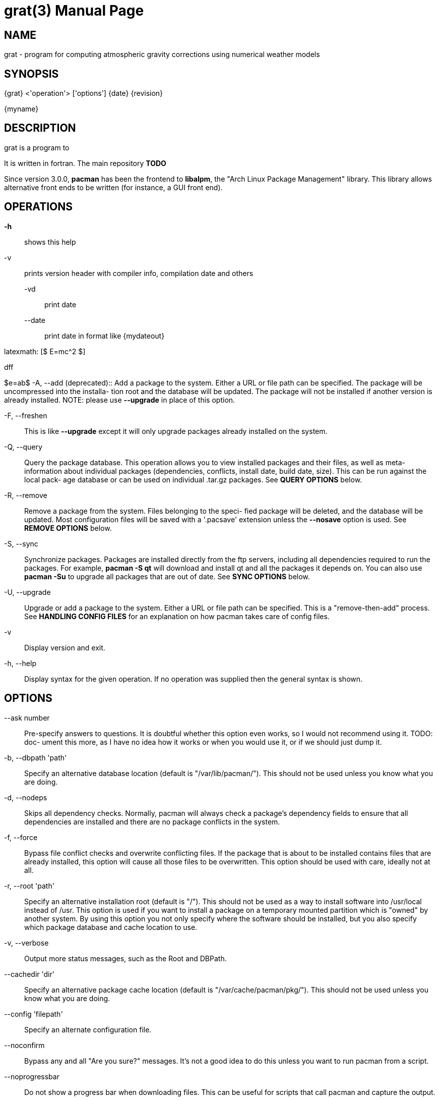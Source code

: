 = grat(3)
Marcin Rajner
:doctype: manpage
:manmanual: grat
:mansource: grat
:man-linkstyle: pass:[yellow R < >]

== NAME

grat - program for computing atmospheric gravity corrections using
       numerical weather models

== SYNOPSIS
{grat} <'operation'> ['options']
{date} {revision}

{myname}


== DESCRIPTION

grat is a program to 

It is written in fortran.
The main repository *TODO*

Since version 3.0.0, *pacman* has been the frontend to *libalpm*, the "Arch
Linux Package Management"  library.  This  library  allows  alternative
front ends to be written (for instance, a GUI front end).



OPERATIONS
----------
*-h* ::
  shows this help

-v ::
  prints version header with compiler info, compilation date and others

   -vd ::: 
   print date
   
   --date :::
   print date in format like {mydateout}

latexmath: [$ E=mc^2 $]

dff
[latex]
$e=ab$
-A, --add (deprecated)::
	Add  a  package  to the system. Either a URL or file path can be
	specified. The package will be uncompressed into  the  installa-
	tion root and the database will be updated. The package will not
	be installed if another  version  is  already  installed.  NOTE:
	please use *--upgrade* in place of this option.

-F, --freshen::
	This  is  like  *--upgrade*  except  it will only upgrade packages
	already installed on the system.

-Q, --query::
        Query the package database. This operation allows  you  to  view
	installed  packages and their files, as well as meta-information
	about  individual  packages  (dependencies,  conflicts,  install
	date, build date, size). This can be run against the local pack-
	age database or can be used on individual .tar.gz packages.  See
	*QUERY OPTIONS* below.

-R, --remove::
	Remove  a package from the system. Files belonging to the speci-
	fied package will be deleted, and the database will be  updated.
	Most configuration files will be saved with a '.pacsave' extension
	unless the *--nosave* option is used. See *REMOVE OPTIONS* below.

-S, --sync::
	Synchronize packages. Packages are installed directly  from  the
	ftp  servers,  including  all  dependencies  required to run the
	packages. For example, *pacman -S qt* will download and install qt
	and  all the packages it depends on. You can also use *pacman -Su*
	to upgrade all packages that are out of date. See  *SYNC  OPTIONS*
	below.

-U, --upgrade::
	Upgrade or add a package to the system. Either a URL or file path can  be  specified.  This  is  a
	"remove-then-add"  process.  See *HANDLING CONFIG FILES* for an explanation on how pacman takes care
	of config files.

-v ::
	Display version and exit.

-h, --help::
	Display syntax for the given operation. If no operation was supplied then the  general  syntax  is
	shown.




OPTIONS
-------
--ask number::
	Pre-specify  answers  to  questions. It is doubtful whether this
	option even works, so I would not recommend using it. TODO: doc-
	ument  this  more,  as  I  have no idea how it works or when you
	would use it, or if we should just dump it.

-b, --dbpath 'path'::
	Specify   an   alternative   database   location   (default   is
	"/var/lib/pacman/").  This  should  not  be used unless you know
	what you are doing.

-d, --nodeps::
	Skips all dependency checks. Normally, pacman will always  check
	a  package's  dependency  fields to ensure that all dependencies
	are installed and there are no package conflicts in the  system.

-f, --force::
	Bypass  file conflict checks and overwrite conflicting files. If
	the package that is about to be installed  contains  files  that
	are already installed, this option will cause all those files to
	be overwritten.  This option should be used with  care,  ideally
	not at all.

-r, --root 'path'::
	Specify  an alternative installation root (default is "/"). This
	should not be used as a way to install software into  /usr/local
	instead  of  /usr.  This option is used if you want to install a
	package on a temporary mounted partition  which  is  "owned"  by
	another  system. By using this option you not only specify where
	the software should be installed, but  you  also  specify  which
	package database and cache location to use.

-v, --verbose::
	Output more status messages, such as the Root and DBPath.

--cachedir 'dir'::
	Specify  an  alternative  package  cache  location  (default  is
	"/var/cache/pacman/pkg/"). This should not be  used  unless  you
	know what you are doing.

--config 'filepath'::
	Specify an alternate configuration file.

--noconfirm::
	Bypass  any  and  all  "Are you sure?" messages. It's not a good
	idea to do this unless you want to run pacman from a script.

--noprogressbar::
	Do not show a progress bar when downloading files. This  can  be
	useful for scripts that call pacman and capture the output.

--noscriptlet::
	Display all packages that are members of a named group.  If  not
	name is specified, list all grouped packages.


QUERY OPTIONS
-------------
-c, --changelog::
	View the ChangeLog of a package. Not every package will provide one but it will be shown if avail-
	able.

-e, --orphans::
	List all packages that were pulled in by a previously installed package but no longer required  by
	any installed package.

-g, --groups::
	Display all packages that are members of a named group. If not name is specified, list all grouped
	packages.

-i, --info::
	Display  information  on  a  given package. The *-p* option can be
	used if querying a package file instead of the local database.

-l, --list::
	List all files owned by a given package. Multiple  packages  can
	be specified on the command line.

-m, --foreign::
	List  all  packages that were not found in the sync database(s).
	Typically these are packages that were downloaded  manually  and
	installed with *--upgrade*.

-o, --owns 'file'::
	Search for the package that owns 'file'.

-p, --file::
	Signifies  that  the  package  supplied on the command line is a
	file and not an entry in the database. The file will  be  decom-
	pressed  and  queried. This is useful in combination with *--info*
	and *--list*.

-s, --search 'regexp'::
	This will search each locally-installed  package  for  names  or
	descriptions that matche 'regexp'.

-u, --upgrades::
	Lists  all  packages  that  are out of date on the local system.
	This option works best if the sync database is  refreshed  using
	*-Sy*.



REMOVE OPTIONS
--------------
-c, --cascade::
	Remove  all target packages, as well as all packages that depend
	on one or more target packages. This operation is recursive.

-k, --keep::
	Removes the database entry only. Leaves all files in place.

-n, --nosave::
	Instructs pacman to ignore file backup designations.   Normally,
	when  a  file is removed from the system the database is checked
	to see if the file should be renamed with a .pacsave  extension.

-s, --recursive::
	Remove  each  target specified including all dependencies, provided that (A) they are not required
	by other packages; and (B) they were not explicitly installed by the user.  This option is  analo-
	gous to a backwards *--sync* operation.


SYNC OPTIONS
------------
-c, --clean::
	Remove old packages from the cache to free up disk space. When pacman downloads packages, it saves
	them in /var/cache/pacman/pkg. Use one *--clean* switch to remove old packages; use  two  to  remove
	all packages from the cache.

-e, --dependsonly::
	Install  all dependencies of a package, but not the specified package itself.  This is pretty use-
	less and we're not sure why it even exists.

-g, --groups::
	Display  all the members for each package group specified. If no
	group names are provided, all groups will be  listed;  pass  the
	flag twice to view all groups and their members.

-i, --info::
	Display  dependency  and  other information for a given package.
	This will search through all repositories for a  matching  pack-
	age.

-l, --list::
	List all packages in the specified repositories. Multiple repos-
	itories can be specified on the command line.

-p, --print-uris::
	Print out URIs for each package that will be installed,  includ-
	ing  any dependencies yet to be installed. These can be piped to
	a file and downloaded at a later  time,  using  a  program  like
	wget.

-s, --search 'regexp'::
	This will search each package in the sync databases for names or
	descriptions that match 'regexp'.

-u, --sysupgrade::
	Upgrades all packages that are  out  of  date.  Each  currently-
	installed package will be examined and upgraded if a newer pack-
	age exists. A report of all packages to  upgrade  will  be  pre-
	sented and the operation will not proceed without user confirma-
	tion. Dependencies are automatically resolved at this level  and
	will be installed/upgraded if necessary.

-w, --downloadonly::
	Retrieve   all   packages   from   the   server,   but   do  not
	install/upgrade anything.

-y, --refresh::
	Download a fresh copy  of  the  master  package  list  from  the
	server(s)  defined in *pacman.conf*. This should typically be used
	each time you use *--sysupgrade* or *-u*. Passing two  *--refresh*  or
	*-y*  flags will force a refresh of all package lists even if they
	are thought to be up to date.

--ignore 'package'::
	Directs pacman to ignore upgrades of 'package' even  if  there  is
	one available.



HANDLING CONFIG FILES
---------------------
pacman  uses  the  same  logic as rpm to determine action against files
that are designated to be backed up. During an upgrade,  3  md5  hashes

original=X, current=Y, new=X::
	Both package versions contain the exact same file, but  the  one
	on  the  filesystem has been modified. Leave the current file in
	place.

original=X, current=Y, new=Y::
	The new file is identical to the current file. Install  the  new
	file.

original=X, current=Y, new=Z::
	All  three  files  are different, so install the new file with a
	.pacnew extension and warn the user. The user must then manually
	merge any necessary changes into the original file.



CONFIGURATION
-------------
See  *pacman.conf*(5)  for  more  details on configuring *pacman* using the
*pacman.conf* file.



BUGS
----
Send us an email with as much detail as possible and we will try to fix it as 
soon as we can.

SEE ALSO
--------
See the grat website at <http://www.grat.gik.pw.edu.pl/grat> for more  cur-
rent information on the distribution and the *pacman* family of tools.



AUTHORS
-------
{author} <{email}>
Warsaw University of Technology

